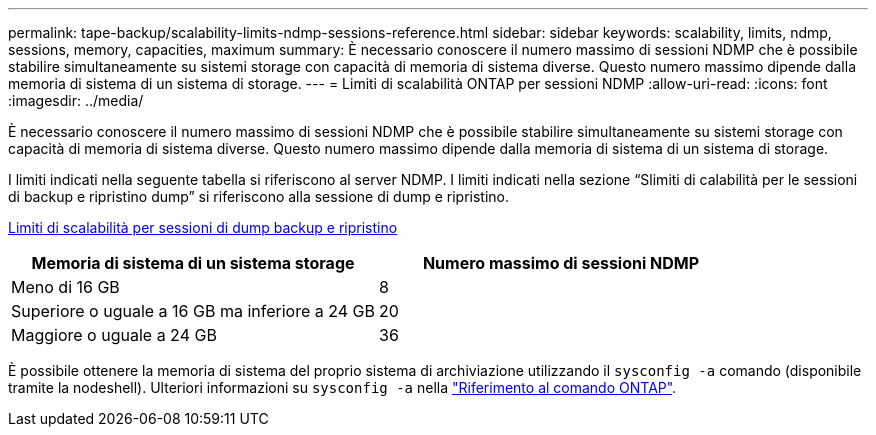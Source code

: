---
permalink: tape-backup/scalability-limits-ndmp-sessions-reference.html 
sidebar: sidebar 
keywords: scalability, limits, ndmp, sessions, memory, capacities, maximum 
summary: È necessario conoscere il numero massimo di sessioni NDMP che è possibile stabilire simultaneamente su sistemi storage con capacità di memoria di sistema diverse. Questo numero massimo dipende dalla memoria di sistema di un sistema di storage. 
---
= Limiti di scalabilità ONTAP per sessioni NDMP
:allow-uri-read: 
:icons: font
:imagesdir: ../media/


[role="lead"]
È necessario conoscere il numero massimo di sessioni NDMP che è possibile stabilire simultaneamente su sistemi storage con capacità di memoria di sistema diverse. Questo numero massimo dipende dalla memoria di sistema di un sistema di storage.

I limiti indicati nella seguente tabella si riferiscono al server NDMP. I limiti indicati nella sezione "`Slimiti di calabilità per le sessioni di backup e ripristino dump`" si riferiscono alla sessione di dump e ripristino.

xref:scalability-limits-dump-backup-restore-sessions-concept.adoc[Limiti di scalabilità per sessioni di dump backup e ripristino]

|===
| Memoria di sistema di un sistema storage | Numero massimo di sessioni NDMP 


 a| 
Meno di 16 GB
 a| 
8



 a| 
Superiore o uguale a 16 GB ma inferiore a 24 GB
 a| 
20



 a| 
Maggiore o uguale a 24 GB
 a| 
36

|===
È possibile ottenere la memoria di sistema del proprio sistema di archiviazione utilizzando il `sysconfig -a` comando (disponibile tramite la nodeshell). Ulteriori informazioni su `sysconfig -a` nella link:https://docs.netapp.com/us-en/ontap-cli/system-node-run.html["Riferimento al comando ONTAP"^].
